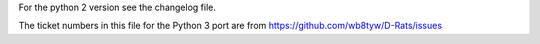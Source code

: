 For the python 2 version see the changelog file.

The ticket numbers in this file for the Python 3 port are from
https://github.com/wb8tyw/D-Rats/issues

.. towncrier release notes start
